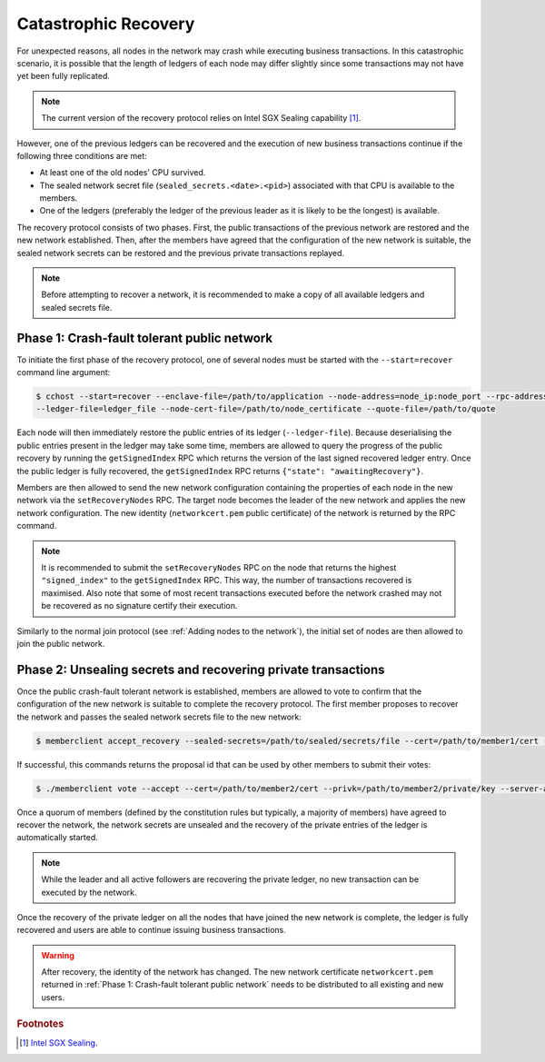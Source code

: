 Catastrophic Recovery
=====================

For unexpected reasons, all nodes in the network may crash while executing business transactions. In this catastrophic scenario, it is possible that the length of ledgers of each node may differ slightly since some transactions may not have yet been fully replicated.

.. note:: The current version of the recovery protocol relies on Intel SGX Sealing capability [#sealing]_.

However, one of the previous ledgers can be recovered and the execution of new business transactions continue if the following three conditions are met:

- At least one of the old nodes' CPU survived.
- The sealed network secret file (``sealed_secrets.<date>.<pid>``) associated with that CPU is available to the members.
- One of the ledgers (preferably the ledger of the previous leader as it is likely to be the longest) is available.

The recovery protocol consists of two phases. First, the public transactions of the previous network are restored and the new network established. Then, after the members have agreed that the configuration of the new network is suitable, the sealed network secrets can be restored and the previous private transactions replayed.

.. note:: Before attempting to recover a network, it is recommended to make a copy of all available ledgers and sealed secrets file.

Phase 1: Crash-fault tolerant public network
--------------------------------------------

To initiate the first phase of the recovery protocol, one of several nodes must be started with the ``--start=recover`` command line argument:

.. code-block:: bash

    $ cchost --start=recover --enclave-file=/path/to/application --node-address=node_ip:node_port --rpc-address=tls_ip:tls_port
    --ledger-file=ledger_file --node-cert-file=/path/to/node_certificate --quote-file=/path/to/quote

Each node will then immediately restore the public entries of its ledger (``--ledger-file``). Because deserialising the public entries present in the ledger may take some time, members are allowed to query the progress of the public recovery by running the ``getSignedIndex`` RPC which returns the version of the last signed recovered ledger entry. Once the public ledger is fully recovered, the ``getSignedIndex`` RPC returns ``{"state": "awaitingRecovery"}``.

Members are then allowed to send the new network configuration containing the properties of each node in the new network via the ``setRecoveryNodes`` RPC. The target node becomes the leader of the new network and applies the new network configuration. The new identity (``networkcert.pem`` public certificate) of the network is returned by the RPC command.

.. note:: It is recommended to submit the ``setRecoveryNodes`` RPC on the node that returns the highest ``"signed_index"`` to the ``getSignedIndex`` RPC. This way, the number of transactions recovered is maximised. Also note that some of most recent transactions executed before the network crashed may not be recovered as no signature certify their execution.

Similarly to the normal join protocol (see :ref:`Adding nodes to the network`), the initial set of nodes are then allowed to join the public network.

.. mermaid::

    sequenceDiagram
        participant Members
        participant Leader
        participant Follower

        Note over Leader, Follower: Started in recovery mode

        Members->>+Leader: getSignedIndex
        Leader-->>Members: {"signed_index": 50}
        Members->>Leader: getSignedIndex
        Leader-->>Members: {"state": "awaitingRecovery"}

        Note over Members: Choose the longest recovered ledger.

        Members->>+Leader: setRecoveryNodes RPC (new network configuration)

        Members->>+Follower: join network
        Follower->>+Leader: join network
        Follower-->>Members: join network response

        Note over Leader, Follower: Part of Public Network

Phase 2: Unsealing secrets and recovering private transactions
--------------------------------------------------------------

Once the public crash-fault tolerant network is established, members are allowed to vote to confirm that the configuration of the new network is suitable to complete the recovery protocol. The first member proposes to recover the network and passes the sealed network secrets file to the new network:

.. code-block:: bash

    $ memberclient accept_recovery --sealed-secrets=/path/to/sealed/secrets/file --cert=/path/to/member1/cert --privk=/path/to/member1/private/key --server-address=leader_rpc_ip:leader_port_ip --ca=/path/to/new/network/cert

If successful, this commands returns the proposal id that can be used by other members to submit their votes:

.. code-block:: bash

    $ ./memberclient vote --accept --cert=/path/to/member2/cert --privk=/path/to/member2/private/key --server-address=leader_rpc_ip:leader_rpc_port --id=proposal_id --ca=/path/to/new/network/cert

Once a quorum of members (defined by the constitution rules but typically, a majority of members) have agreed to recover the network, the network secrets are unsealed and the recovery of the private entries of the ledger is automatically started.

.. note:: While the leader and all active followers are recovering the private ledger, no new transaction can be executed by the network.

.. mermaid::

    sequenceDiagram
        participant Members
        participant Leader
        participant Follower

        Members->>+Leader: Propose recovery + sealed network secrets
        loop Wait until quorum
            Members->>+Leader: Vote(s)
        end

        Leader->>+Leader: Initiate end of recovery protocol

        Leader->>+Leader: Recover Private Ledger
        Follower->>+Follower: Recover Private Ledger

        Note over Leader: Part of Private Network
        Note over Follower: Part of Private Network

Once the recovery of the private ledger on all the nodes that have joined the new network is complete, the ledger is fully recovered and users are able to continue issuing business transactions.

.. warning:: After recovery, the identity of the network has changed. The new network certificate ``networkcert.pem`` returned in :ref:`Phase 1: Crash-fault tolerant public network` needs to be distributed to all existing and new users.

.. rubric:: Footnotes

.. [#sealing] `Intel SGX Sealing <https://software.intel.com/en-us/blogs/2016/05/04/introduction-to-intel-sgx-sealing>`_.
